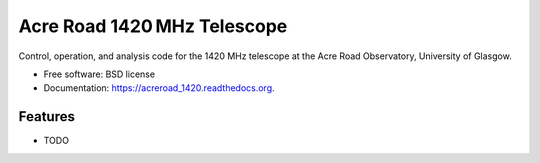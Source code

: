 ===============================
Acre Road 1420 MHz Telescope
===============================

.. image:: https://img.shields.io/travis/transientlunatic/acreroad_1420.svg
        :target: https://travis-ci.org/transientlunatic/acreroad_1420

.. image:: https://readthedocs.org/projects/acreroad-1420/badge/?version=latest
	:target: https://readthedocs.org/projects/acreroad-1420/?badge=latest

Control, operation, and analysis code for the 1420 MHz telescope at the Acre Road Observatory, University of Glasgow.

* Free software: BSD license
* Documentation: https://acreroad_1420.readthedocs.org.

Features
--------

* TODO
